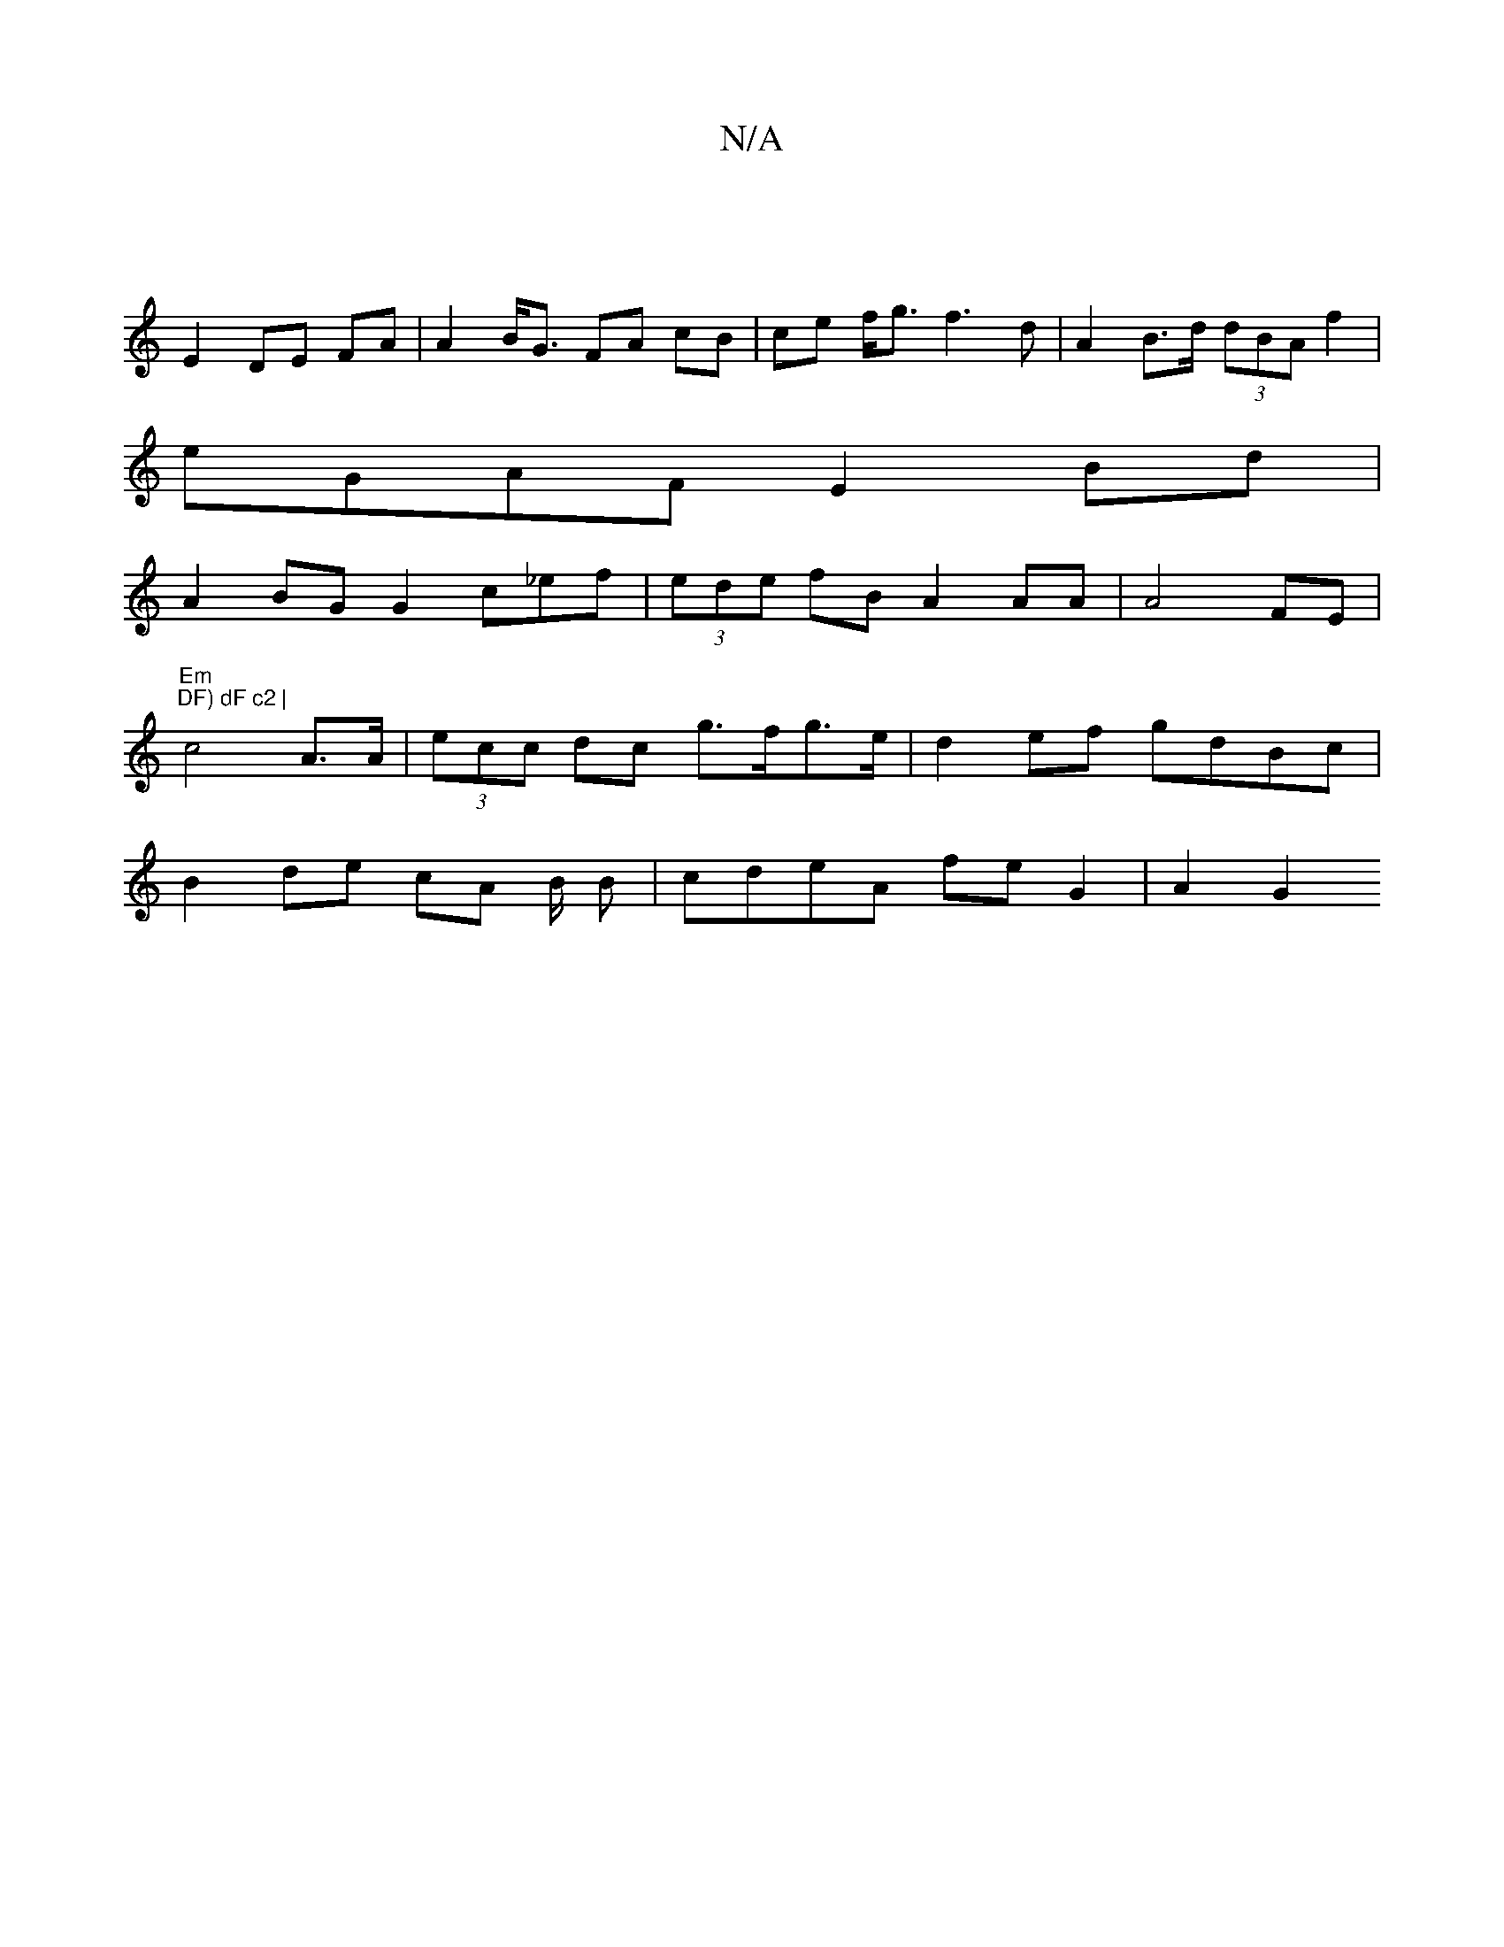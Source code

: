 X:1
T:N/A
M:4/4
R:N/A
K:Cmajor
:|
E2 DE FA | A2B<G FA cB | ce f<g f3d | A2 B>d (3dBAf2 |
eGAF E2 Bd |
A2 BG G2 c_ef|(3ede fB A2AA | A4 FE | "Em"
"DF) dF c2 |
c4 A>A | (3ecc dc g>fg>e | d2ef gdBc|
B2 de cA B/2 B | cdeA fe G2 |A2 G2 